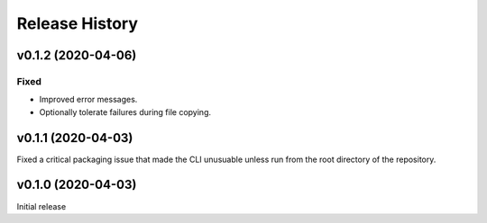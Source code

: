 ===============
Release History
===============

v0.1.2 (2020-04-06)
-------------------

Fixed
+++++

* Improved error messages.
* Optionally tolerate failures during file copying.

v0.1.1 (2020-04-03)
-------------------

Fixed a critical packaging issue that made the CLI unusuable unless run from
the root directory of the repository.

v0.1.0 (2020-04-03)
-------------------

Initial release
